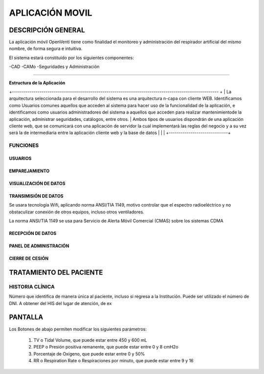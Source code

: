 

APLICACIÓN MOVIL
================

DESCRIPCIÓN GENERAL
-------------------

La aplicación móvil OpenVenti tiene como finalidad el monitoreo y administración del respirador artificial del mismo nombre, de forma segura e intuitiva.

El sistema estará constituido por los siguientes componentes:

-CAD
-CAMo
-Seguridades y Administración

------------

**Estructura de la Aplicación**

.. image:: img/structure.png
  :width: 400

+--------------------------------------------------------------------------------------------------------- +
| La arquitectura seleccionada para el desarrollo del sistema es una arquitectura n-capa con cliente WEB. Identificamos como Usuarios comunes aquellos que acceden al sistema para hacer uso de la funcionalidad de la aplicación, e identificamos como usuarios administradores del sistema a aquellos que acceden para realizar mantenimientode la aplicación, administrar seguridades, catálogos, entre otros.
| Ambos tipos de usuarios dispondrán de una aplicación cliente web, que se comunicará con una aplicación de servidor la cual implementará las reglas del negocio y a su vez será la de intermediaria entre la aplicación cliente web y la base de datos                 |
|                              |
+------------------------------+



FUNCIONES
^^^^^^^^^

USUARIOS
~~~~~~~~

EMPAREJAMIENTO
~~~~~~~~~~~~~~


.. image:: img/con.png
  :width: 300


VISUALIZACIÓN DE DATOS
~~~~~~~~~~~~~~~~~~~~~~

.. image:: img/datos.png
  :width: 400

TRANSIMISIÓN DE DATOS
~~~~~~~~~~~~~~~~~~~~~

Se usara tecnología Wifi, aplicando norma ANSI/TIA 1149, motivo controlar que el espectro radioeléctrico y no obstaculizar conexión de otros equipos, incluso otros ventiladores.

La norma ANSI/TIA 1149 se usa para Servicio de Alerta Móvil Comercial (CMAS) sobre los sistemas CDMA 


RECEPCIÓN DE DATOS
~~~~~~~~~~~~~~~~~~


PANEL DE ADMINISTRACIÓN
~~~~~~~~~~~~~~~~~~~~~~~


CIERRE DE CESIÓN
~~~~~~~~~~~~~~~~



TRATAMIENTO DEL PACIENTE
------------------------

HISTORIA CLÍNICA
^^^^^^^^^^^^^^^^
Número que identifica de manera única al paciente, incluso si regresa a la Institución. 
Puede ser utilizado el número de DNI. A obtener del HIS del lugar de atención, de ex

PANTALLA 
--------

.. image:: img/screen.png
  :width: 400

Los Botones de abajo permiten modificar los siguientes parámetros:

    1) TV o Tidal Volume, que puede estar entre 450 y 600 mL
    2) PEEP o Presión positiva remanente, que puede estar entre 0 y 8 cmH2o
    3) Porcentaje de Oxígeno, que puede estar entre 0 y 50%
    4) RR o Respiration Rate o Respiraciones por minuto, que puede estar entre 9 y 16


